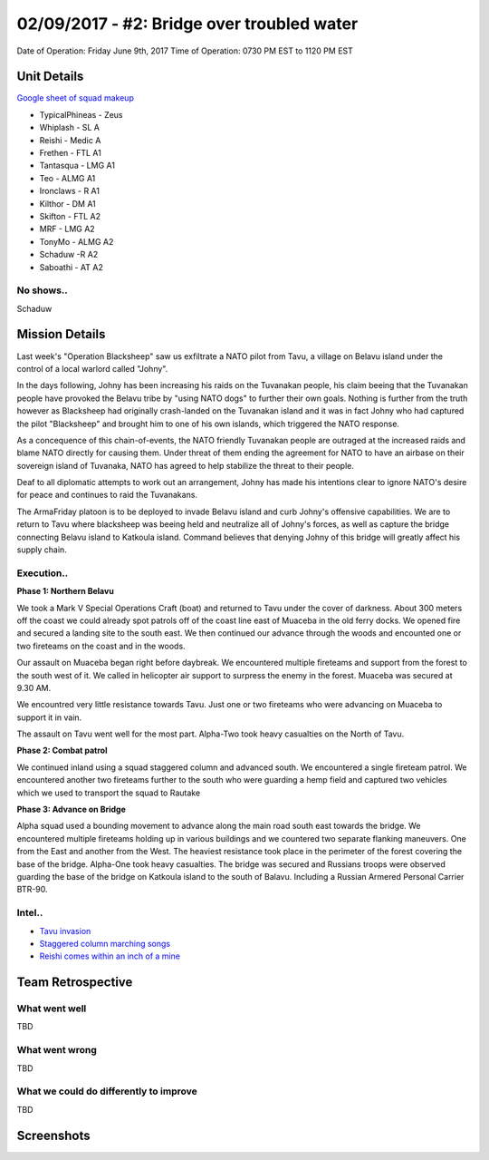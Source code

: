 02/09/2017 - #2: Bridge over troubled water
=========================================================================
Date of Operation: Friday June 9th, 2017
Time of Operation: 0730 PM EST to 1120 PM EST

=================================================
Unit Details
=================================================

`Google sheet of squad makeup <https://docs.google.com/spreadsheets/d/1nS_T2G-xjStTzQjraHdnXM67VwDRA5pd8Van0ULJytc/edit?usp=sharing>`_

* TypicalPhineas - Zeus
* Whiplash - SL A
* Reishi - Medic A
* Frethen - FTL A1
* Tantasqua - LMG A1
* Teo - ALMG A1
* Ironclaws - R A1
* Kilthor - DM A1 
* Skifton - FTL A2
* MRF - LMG A2
* TonyMo - ALMG A2
* Schaduw -R A2
* Saboathi - AT A2

No shows..
"""""""""""""""""
Schaduw

=================================================
Mission Details
=================================================

Last week's "Operation Blacksheep" saw us exfiltrate a NATO pilot from Tavu, a village on Belavu island under the control of a local warlord called "Johny".

In the days following, Johny has been increasing his raids on the Tuvanakan people, his claim beeing that the Tuvanakan people have provoked the Belavu tribe by "using NATO dogs" to further their own goals. Nothing is further from the truth however as Blacksheep had originally crash-landed on the Tuvanakan island and it was in fact Johny who had captured the pilot "Blacksheep" and brought him to one of his own islands, which triggered the NATO response.

As a concequence of this chain-of-events, the NATO friendly Tuvanakan people are outraged at the increased raids and blame NATO directly for causing them. Under threat of them ending the agreement for NATO to have an airbase on their sovereign island of Tuvanaka, NATO has agreed to help stabilize the threat to their people.

Deaf to all diplomatic attempts to work out an arrangement, Johny has made his intentions clear to ignore NATO's desire for peace and continues to raid the Tuvanakans.

The ArmaFriday platoon is to be deployed to invade Belavu island and curb Johny's offensive capabilities. We are to return to Tavu where blacksheep was beeing held and neutralize all of Johny's forces, as well as capture the bridge connecting Belavu island to Katkoula island. Command believes that denying Johny of this bridge will greatly affect his supply chain. 


Execution..
"""""""""""""""""
**Phase 1: Northern Belavu**

.. image:: http://armafriday.com/intel/maps/warlord/bridge_over_troubled_water/1.jpg

We took a Mark V Special Operations Craft (boat) and returned to Tavu under the cover of darkness. About 300 meters off the coast we could already spot patrols off of the coast line east of Muaceba in the old ferry docks. We opened fire and secured a landing site to the south east.
We then continued our advance through the woods and encounted one or two fireteams on the coast and in the woods.

Our assault on Muaceba began right before daybreak. We encountered multiple fireteams and support from the forest to the south west of it.
We called in helicopter air support to surpress the enemy in the forest. Muaceba was secured at 9.30 AM.

We encountred very little resistance towards Tavu. Just one or two fireteams who were advancing on Muaceba to support it in vain.

The assault on Tavu went well for the most part. Alpha-Two took heavy casualties on the North of Tavu.

**Phase 2: Combat patrol**

.. image:: http://armafriday.com/intel/maps/warlord/bridge_over_troubled_water/2.jpg

We continued inland using a squad staggered column and advanced south. We encountered a single fireteam patrol.
We encountered another two fireteams further to the south who were guarding a hemp field and captured two vehicles which we used to transport the squad to Rautake

**Phase 3: Advance on Bridge**

.. image:: http://armafriday.com/intel/maps/warlord/bridge_over_troubled_water/3.jpg

Alpha squad used a bounding movement to advance along the main road south east towards the bridge. We encountered multiple fireteams holding up in various buildings and we countered two separate flanking maneuvers. One from the East and another from the West. The heaviest resistance took place in the perimeter of the forest covering the base of the bridge. Alpha-One took heavy casualties.
The bridge was secured and Russians troops were observed guarding the base of the bridge on Katkoula island to the south of Balavu. Including a Russian Armered Personal Carrier BTR-90.

Intel..
"""""""""""""""""
* `Tavu invasion <https://clips.twitch.tv/AuspiciousCrepuscularEggArgieB8>`_
* `Staggered column marching songs <https://clips.twitch.tv/ArtsyGlutenFreeLapwingWow>`_
* `Reishi comes within an inch of a mine <https://clips.twitch.tv/GorgeousShakingPigeonBabyRage>`_

=================================================
Team Retrospective
=================================================

What went well
"""""""""""""""""
TBD

What went wrong
"""""""""""""""""
TBD

What we could do differently to improve
"""""""""""""""""
TBD

=================================================
Screenshots
=================================================

.. image:: http://armafriday.com/intel/screenshots/warlord/bridge_over_troubled_water/1.jpg
   :height: 500px

.. image:: http://armafriday.com/intel/screenshots/warlord/bridge_over_troubled_water/2.jpg
   :height: 500px

.. image:: http://armafriday.com/intel/screenshots/warlord/bridge_over_troubled_water/3.jpg
   :height: 500px

.. image:: http://armafriday.com/intel/screenshots/warlord/bridge_over_troubled_water/4.png
   :height: 500px

.. image:: http://armafriday.com/intel/screenshots/warlord/bridge_over_troubled_water/5.png
   :height: 500px

.. image:: http://armafriday.com/intel/screenshots/warlord/bridge_over_troubled_water/6.png
   :height: 500px

.. image:: http://armafriday.com/intel/screenshots/warlord/bridge_over_troubled_water/7.png
   :height: 500px

.. image:: http://armafriday.com/intel/screenshots/warlord/bridge_over_troubled_water/8.jpg
   :height: 500px

.. image:: http://armafriday.com/intel/screenshots/warlord/bridge_over_troubled_water/9.jpg
   :height: 500px

.. image:: http://armafriday.com/intel/screenshots/warlord/bridge_over_troubled_water/10.jpg
   :height: 500px

.. image:: http://armafriday.com/intel/screenshots/warlord/bridge_over_troubled_water/11.jpg
   :height: 500px